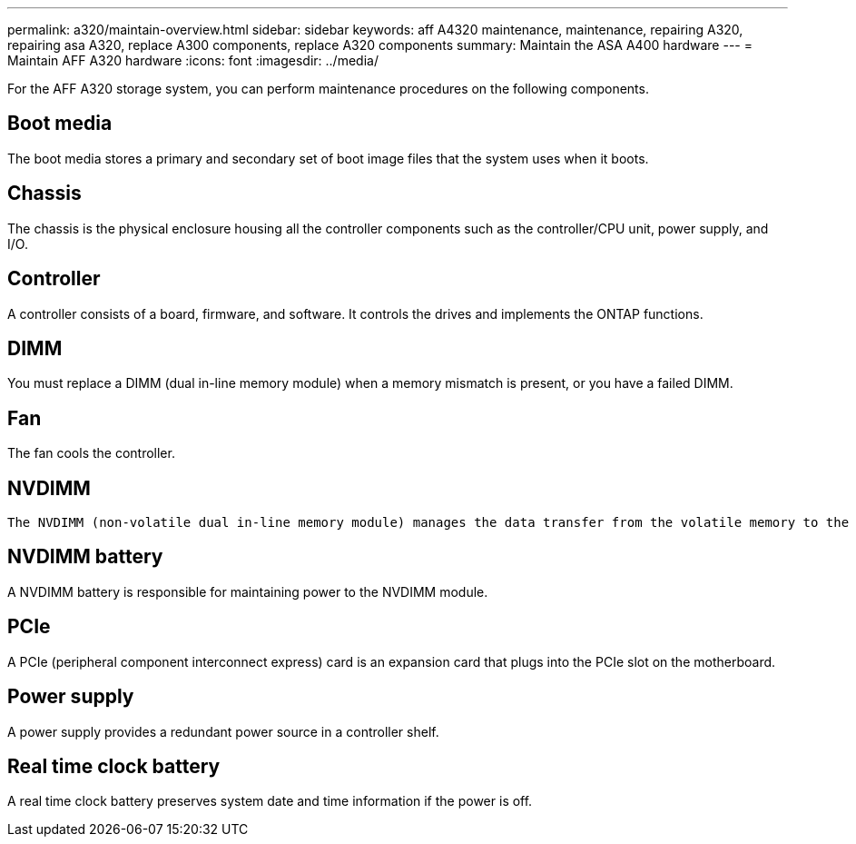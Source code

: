 ---
permalink: a320/maintain-overview.html
sidebar: sidebar
keywords: aff A4320 maintenance, maintenance, repairing A320, repairing asa A320, replace  A300 components, replace A320 components
summary: Maintain the ASA A400 hardware
---
= Maintain AFF A320 hardware
:icons: font
:imagesdir: ../media/

[.lead]
For the AFF A320 storage system, you can perform maintenance procedures on the following components.

== Boot media

The boot media stores a primary and secondary set of boot image files that the system uses when it boots. 

== Chassis
The chassis is the physical enclosure housing all the controller components such as the controller/CPU unit, power supply, and I/O.

== Controller

A controller consists of a board, firmware, and software. It controls the drives and implements the ONTAP functions.

== DIMM

You must replace a DIMM (dual in-line memory module) when a memory mismatch is present, or you have a failed DIMM.

== Fan
The fan cools the controller.

== NVDIMM

 The NVDIMM (non-volatile dual in-line memory module) manages the data transfer from the volatile memory to the non-volatile storage, and maintains data integrity in the event of a power loss or system shutdown.

== NVDIMM battery

A NVDIMM battery is responsible for maintaining power to the NVDIMM module.

== PCIe

A PCIe (peripheral component interconnect express) card is an expansion card that plugs into the PCIe slot on the motherboard. 

== Power supply

A power supply provides a redundant power source in a controller shelf.

== Real time clock battery
A real time clock battery preserves system date and time information if the power is off. 